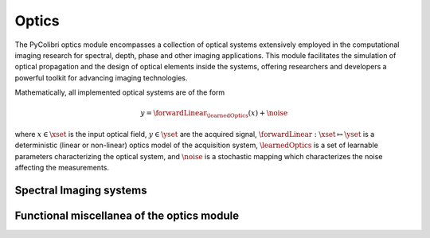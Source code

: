 Optics
======

The PyColibri optics module encompasses a collection of optical systems extensively employed in the computational imaging research for spectral, depth, phase and other imaging applications. This module facilitates the simulation of optical propagation and the design of optical elements inside the systems, offering researchers and developers a powerful toolkit for advancing imaging technologies.


Mathematically, all implemented optical systems  are of the form

.. math::

    y = \forwardLinear_{\learnedOptics}(x) + \noise

where :math:`x\in\xset` is the input optical field, :math:`y\in\yset` are the acquired signal,
:math:`\forwardLinear:\xset\mapsto \yset` is a deterministic (linear or non-linear) optics model of the acquisition system, 
:math:`\learnedOptics` is a set of learnable parameters characterizing the optical system,
and :math:`\noise` is a stochastic mapping which characterizes the noise affecting the measurements.



Spectral Imaging systems
~~~~~~~~~~~~~~~~~~~~~~~~

.. autosummary::
    :toctree: stubs
    :template: class_template.rst
    :nosignatures:

    colibri_hdsp.optics.cassi.CASSI
    colibri_hdsp.optics.spc.SPC


Functional miscellanea of the optics module
~~~~~~~~~~~~~~~~~~~~~~~~~~~~~~~~~~~~~~~~~~~

.. autosummary::
    :toctree: stubs
    :template: methods_template.rst
    :nosignatures:

    colibri_hdsp.optics.functional.prism_operator
    colibri_hdsp.optics.functional.forward_color_cassi
    colibri_hdsp.optics.functional.backward_color_cassi
    colibri_hdsp.optics.functional.forward_dd_cassi
    colibri_hdsp.optics.functional.backward_dd_cassi
    colibri_hdsp.optics.functional.forward_cassi
    colibri_hdsp.optics.functional.backward_cassi
    colibri_hdsp.optics.functional.forward_spc
    colibri_hdsp.optics.functional.backward_spc


